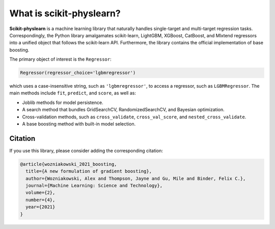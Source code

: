#########################
What is scikit-physlearn?
#########################

**Scikit-physlearn** is a machine learning library that naturally handles
single-target and multi-target regression tasks. Correspondingly, the Python
library amalgamates scikit-learn, LightGBM, XGBoost, CatBoost, and Mlxtend
regressors into a unified object that follows the scikit-learn API. Furthermore,
the library contains the official implementation of base boosting.

The primary object of interest is the ``Regressor``:

.. code-block:: python

    Regressor(regressor_choice='lgbmregressor')

which uses a case-insensitive string, such as ``'lgbmregressor'``, to access
a regressor, such as ``LGBMRegressor``. The main methods include ``fit``,
``predict``, and ``score``, as well as:

- Joblib methods for model persistence.
- A search method that bundles GridSearchCV, RandomizedSearchCV, and
  Bayesian optimization.
- Cross-validation methods, such as ``cross_validate``, ``cross_val_score``,
  and ``nested_cross_validate``.
- A base boosting method with built-in model selection.

********
Citation
********

If you use this library, please consider adding the corresponding citation:

.. code-block:: latex

    @article{wozniakowski_2021_boosting,
      title={A new formulation of gradient boosting},
      author={Wozniakowski, Alex and Thompson, Jayne and Gu, Mile and Binder, Felix C.},
      journal={Machine Learning: Science and Technology},
      volume={2},
      number={4},
      year={2021}
    }


